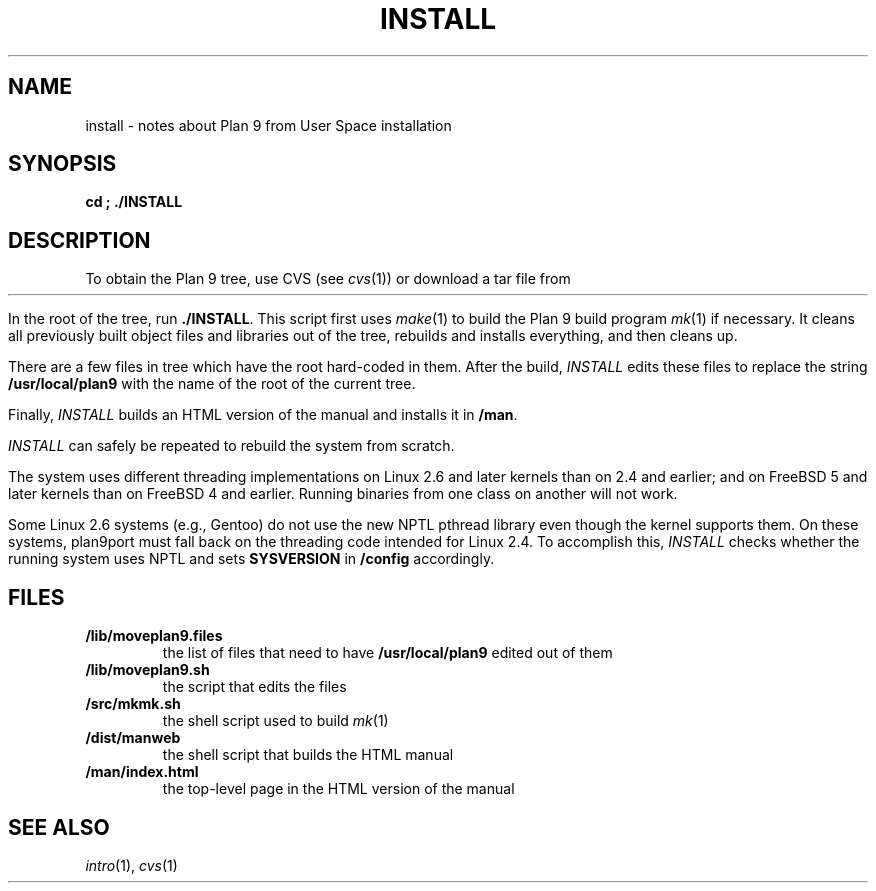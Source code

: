 .TH INSTALL 1
.SH NAME
install \- notes about Plan 9 from User Space installation
.SH SYNOPSIS
.B
cd \*9; ./INSTALL
.SH DESCRIPTION
To obtain the Plan 9 tree, use CVS
(see
.IR cvs (1))
or download a tar file from
.HR http://swtch.com/plan9port "" .
.PP
In the root of the tree, run
.BR ./INSTALL .
This script first uses
.IR make (1)
to build the Plan 9 build program
.IR mk (1)
if necessary.
It cleans all previously built object files and libraries out of the tree,
rebuilds and installs everything, and then cleans up.
.PP
There are a few files in tree which have the root
hard-coded in them.
After the build, 
.I INSTALL
edits these files to replace the string
.B /usr/local/plan9
with the name of the root of the current tree.
.PP
Finally,
.I INSTALL
builds an HTML version of the manual and installs it in
.BR \*9/man .
.PP
.I INSTALL
can safely be repeated to rebuild the system from scratch.
.PP
The system uses different threading implementations on Linux 2.6 and
later kernels than on 2.4 and earlier;
and on FreeBSD 5 and later kernels than on FreeBSD 4 and earlier.
Running binaries from one class on another will not work.
.PP
Some Linux 2.6 systems (e.g., Gentoo) do not use the new NPTL pthread library
even though the kernel supports them.  On these systems, plan9port must 
fall back on the threading code intended for Linux 2.4.  To accomplish this,
.I INSTALL
checks whether the running system uses NPTL and sets
.B SYSVERSION
in
.B \*9/config
accordingly.
.SH FILES
.TP
.B \*9/lib/moveplan9.files
the list of files that need to have
.B /usr/local/plan9
edited out of them
.TP
.B \*9/lib/moveplan9.sh
the script that edits the files
.TP
.B \*9/src/mkmk.sh
the shell script used to build
.IR mk (1)
.TP
.B \*9/dist/manweb
the shell script that builds the HTML manual
.TP
.B \*9/man/index.html
the top-level page in the HTML version of the manual
.SH SEE ALSO
.IR intro (1),
.IR cvs (1)
